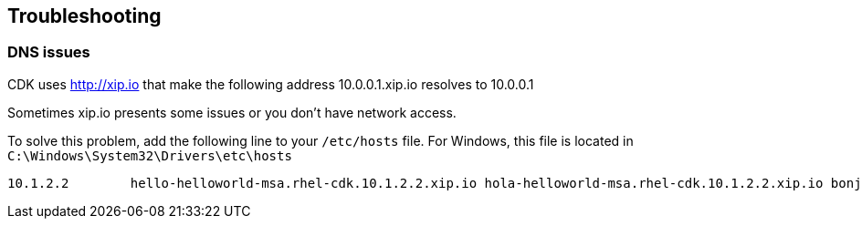 // JBoss, Home of Professional Open Source
// Copyright 2016, Red Hat, Inc. and/or its affiliates, and individual
// contributors by the @authors tag. See the copyright.txt in the
// distribution for a full listing of individual contributors.
//
// Licensed under the Apache License, Version 2.0 (the "License");
// you may not use this file except in compliance with the License.
// You may obtain a copy of the License at
// http://www.apache.org/licenses/LICENSE-2.0
// Unless required by applicable law or agreed to in writing, software
// distributed under the License is distributed on an "AS IS" BASIS,
// WITHOUT WARRANTIES OR CONDITIONS OF ANY KIND, either express or implied.
// See the License for the specific language governing permissions and
// limitations under the License.

== Troubleshooting

=== DNS issues

CDK uses http://xip.io that make the following address 10.0.0.1.xip.io resolves to 10.0.0.1

Sometimes xip.io presents some issues or you don't have network access.

To solve this problem, add the following line to your `/etc/hosts` file. For Windows, this file is located in `C:\Windows\System32\Drivers\etc\hosts`

----
10.1.2.2        hello-helloworld-msa.rhel-cdk.10.1.2.2.xip.io hola-helloworld-msa.rhel-cdk.10.1.2.2.xip.io bonjour-helloworld-msa.rhel-cdk.10.1.2.2.xip.io aloha-helloworld-msa.rhel-cdk.10.1.2.2.xip.io namaste-helloworld-msa.rhel-cdk.10.1.2.2.xip.io ola-helloworld-msa.rhel-cdk.10.1.2.2.xip.io api-gateway-helloworld-msa.rhel-cdk.10.1.2.2.xip.io hystrix-dashboard-helloworld-msa.rhel-cdk.10.1.2.2.xip.io frontend-helloworld-msa.rhel-cdk.10.1.2.2.xip.io zipkin-query-helloworld-msa.rhel-cdk.10.1.2.2.xip.io
----